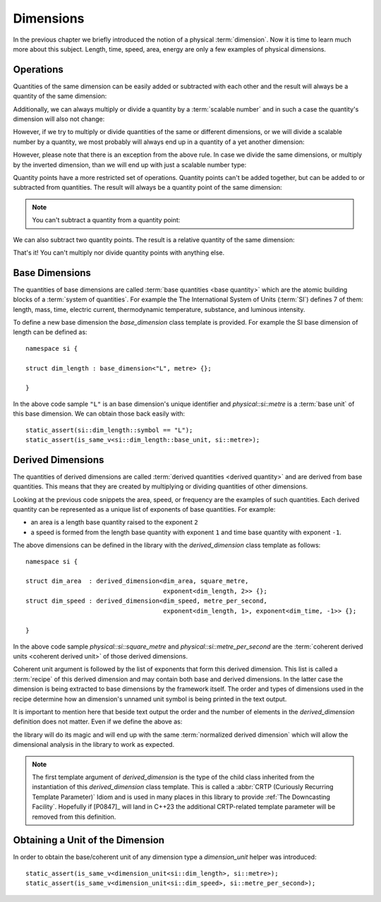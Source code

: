 .. namespace:: units

Dimensions
==========

In the previous chapter we briefly introduced the notion of a physical
:term:`dimension`. Now it is time to learn much more about this subject.
Length, time, speed, area, energy are only a few examples of physical
dimensions.

Operations
----------

Quantities of the same dimension can be easily added or subtracted with
each other and the result will always be a quantity of the same dimension:

.. code-block::
    :emphasize-lines: 3-4

    Length auto dist1 = 2q_m;
    Length auto dist2 = 1q_m;
    Length auto res1 = dist1 + dist2;
    Length auto res2 = dist1 - dist2;

Additionally, we can always multiply or divide a quantity by a
:term:`scalable number` and in such a case the quantity's dimension will also
not change:

.. code-block::
    :emphasize-lines: 2-4

    Length auto dist = 2q_m;
    Length auto res1 = dist * 2;   // 4 m
    Length auto res2 = 3 * res1;   // 12 m
    Length auto res3 = res2 / 2;   // 6 m

However, if we try to multiply or divide quantities of the same or
different dimensions, or we will divide a scalable number by a quantity, we most
probably will always end up in a quantity of a yet another dimension:

.. code-block::
    :emphasize-lines: 4-6

    Length auto dist1 = 2q_m;
    Length auto dist2 = 3q_m;
    Time auto dur1 = 2q_s;
    Area auto res1 = dist1 * dist2;     // 6 m²
    Speed auto res2 = dist1 / dur1;     // 1 m/s
    Frequency auto res3 = 10 / dur1;    // 5 Hz

However, please note that there is an exception from the above rule.
In case we divide the same dimensions, or multiply by the inverted
dimension, than we will end up with just a scalable number type:

.. code-block::
    :emphasize-lines: 4-5

    Time auto dur1 = 10q_s;
    Time auto dur2 = 2q_s;
    Frequency auto fr1 = 5q_Hz;
    ScalableNumber auto v1 = dur1 / dur2;    // 5
    ScalableNumber auto v2 = dur1 * fr1;     // 50

Quantity points have a more restricted set of operations.
Quantity points can't be added together,
but can be added to or subtracted from quantities.
The result will always be a quantity point of the same dimension:

.. code-block::
    :emphasize-lines: 3-5

    Length auto dist1 = 2q_m;
    Length auto dist2 = 1q_m;
    QuantityPoint auto res1 = quantity_point{dist1} + dist2;
    QuantityPoint auto res2 = dist1 + quantity_point{dist2};
    QuantityPoint auto res3 = quantity_point{dist1} - dist2;

.. note::

    You can't subtract a quantity from a quantity point:

    .. code-block::
        :emphasize-lines: 3
        
        Length auto dist1 = 2q_m;
        Length auto dist2 = 1q_m;
        auto res1 = dist1 - quantity_point{dist2};  // ERROR

We can also subtract two quantity points.
The result is a relative quantity of the same dimension:

.. code-block::
    :emphasize-lines: 3

    Length auto dist1 = 2q_m;
    Length auto dist2 = 1q_m;
    Length auto res1 = quantity_point{dist1} - quantity_point{dist2};

That's it! You can't multiply nor divide quantity points with anything else.


Base Dimensions
---------------

The quantities of base dimensions are called
:term:`base quantities <base quantity>` which are the atomic building blocks
of a :term:`system of quantities`. For example the The International System
of Units (:term:`SI`) defines 7 of them: length, mass, time, electric
current, thermodynamic temperature, substance, and luminous intensity.

To define a new base dimension the `base_dimension` class template is
provided. For example the SI base dimension of length can be defined as::

    namespace si {

    struct dim_length : base_dimension<"L", metre> {};

    }

In the above code sample ``"L"`` is an base dimension's unique identifier
and `physical::si::metre` is a :term:`base unit` of this base dimension. We can
obtain those back easily with::

    static_assert(si::dim_length::symbol == "L");
    static_assert(is_same_v<si::dim_length::base_unit, si::metre>);


Derived Dimensions
------------------

The quantities of derived dimensions are called
:term:`derived quantities <derived quantity>` and are derived from base
quantities. This means that they are created by multiplying or dividing
quantities of other dimensions.

Looking at the previous code snippets the area, speed, or frequency are
the examples of such quantities. Each derived quantity can be represented
as a unique list of exponents of base quantities. For example:

- an area is a length base quantity raised to the exponent ``2``
- a speed is formed from the length base quantity with exponent ``1``
  and time base quantity with exponent ``-1``.

The above dimensions can be defined in the library with the
`derived_dimension` class template as follows::

    namespace si {

    struct dim_area  : derived_dimension<dim_area, square_metre,
                                         exponent<dim_length, 2>> {};
    struct dim_speed : derived_dimension<dim_speed, metre_per_second,
                                         exponent<dim_length, 1>, exponent<dim_time, -1>> {};

    }

In the above code sample `physical::si::square_metre` and
`physical::si::metre_per_second` are the
:term:`coherent derived units <coherent derived unit>` of those derived dimensions.

Coherent unit argument is followed by the list of exponents that form this
derived dimension. This list is called a :term:`recipe` of this derived
dimension and may contain both base and derived dimensions. In the latter
case the dimension is being extracted to base dimensions by the framework
itself. The order and types of dimensions used in the recipe determine how
an dimension's unnamed unit symbol is being printed in the text output.

.. seealso::

    More information on how the :term:`recipe` affect the printed symbol
    of unnamed unit can be found in the :ref:`Derived Unnamed Units` chapter.

It is important to mention here that beside text output the order and
the number of elements in the `derived_dimension` definition does not
matter. Even if we define the above as:

.. code-block::
    :emphasize-lines: 4, 6

    namespace si {

    struct dim_area  : derived_dimension<dim_area, square_metre,
                                         exponent<dim_length, 1>, exponent<dim_length, 1>> {};
    struct dim_speed : derived_dimension<dim_speed, metre_per_second,
                                         exponent<dim_time, -1>, exponent<dim_length, 1>> {};

    }

the library will do its magic and will end up with the same
:term:`normalized derived dimension` which will allow the dimensional
analysis in the library to work as expected.

.. note::

    The first template argument of `derived_dimension` is the type of the
    child class inherited from the instantiation of this `derived_dimension`
    class template. This is called a
    :abbr:`CRTP (Curiously Recurring Template Parameter)` Idiom and is used
    in many places in this library to provide :ref:`The Downcasting Facility`.
    Hopefully if [P0847]_ will land in C++23 the additional CRTP-related
    template parameter will be removed from this definition.


Obtaining a Unit of the Dimension
---------------------------------

In order to obtain the base/coherent unit of any dimension type a
`dimension_unit` helper was introduced::

    static_assert(is_same_v<dimension_unit<si::dim_length>, si::metre>);
    static_assert(is_same_v<dimension_unit<si::dim_speed>, si::metre_per_second>);
